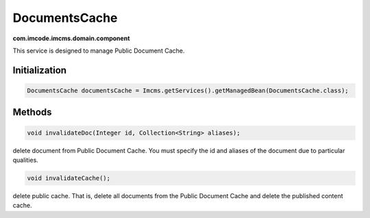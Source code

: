 DocumentsCache
==============
**com.imcode.imcms.domain.component**

This service is designed to manage Public Document Cache.

.. seealso:: You can get acquainted with the cache in the :doc:`Cache </developer-documentation/api/documentsCache>` article.

**************
Initialization
**************

.. code-block:: java

    DocumentsCache documentsCache = Imcms.getServices().getManagedBean(DocumentsCache.class);

*******
Methods
*******

.. code-block:: java

	void invalidateDoc(Integer id, Collection<String> aliases);

delete document from Public Document Cache. You must specify the id and aliases of the document due to particular qualities.

.. code-block:: java

	void invalidateCache();

delete public cache. That is, delete all documents from the Public Document Cache and delete the published content cache.
